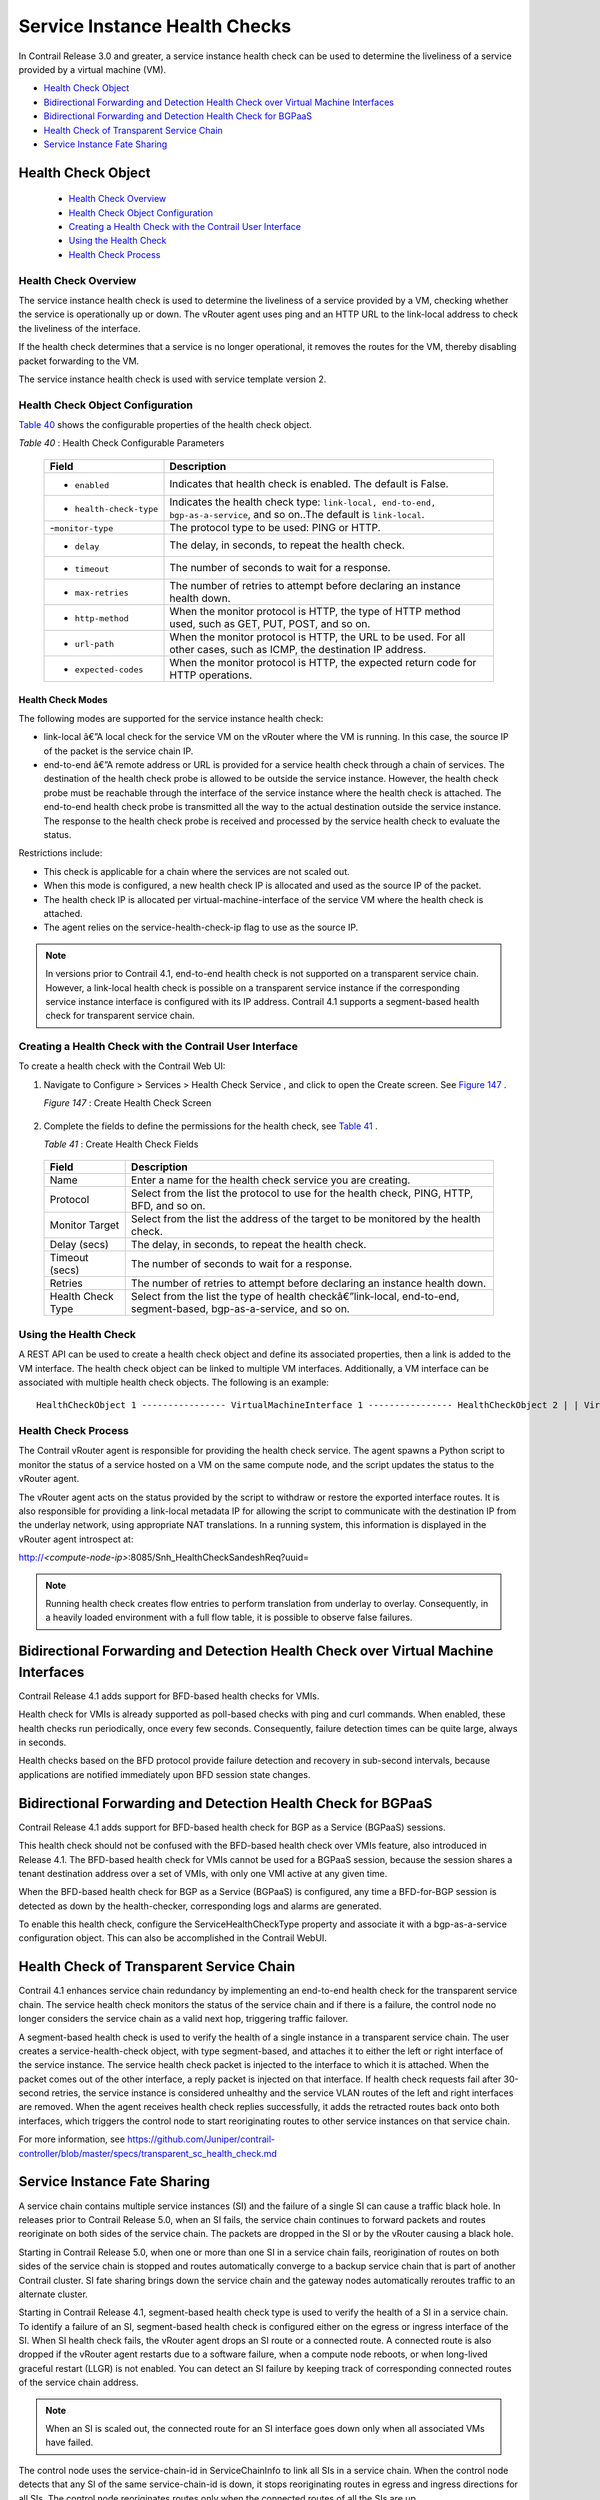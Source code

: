 .. This work is licensed under the Creative Commons Attribution 4.0 International License.
   To view a copy of this license, visit http://creativecommons.org/licenses/by/4.0/ or send a letter to Creative Commons, PO Box 1866, Mountain View, CA 94042, USA.

==============================
Service Instance Health Checks
==============================

In Contrail Release 3.0 and greater, a service instance health check can be used to determine the liveliness of a service provided by a virtual machine (VM).

-  `Health Check Object`_ 


-  `Bidirectional Forwarding and Detection Health Check over Virtual Machine Interfaces`_ 


-  `Bidirectional Forwarding and Detection Health Check for BGPaaS`_ 


-  `Health Check of Transparent Service Chain`_ 


-  `Service Instance Fate Sharing`_ 


Health Check Object
===================

   -  `Health Check Overview`_ 


   -  `Health Check Object Configuration`_ 


   -  `Creating a Health Check with the Contrail User Interface`_ 


   -  `Using the Health Check`_ 


   -  `Health Check Process`_ 



---------------------
Health Check Overview
---------------------

The service instance health check is used to determine the liveliness of a service provided by a VM, checking whether the service is operationally up or down. The vRouter agent uses ping and an HTTP URL to the link-local address to check the liveliness of the interface.

If the health check determines that a service is no longer operational, it removes the routes for the VM, thereby disabling packet forwarding to the VM.

The service instance health check is used with service template version 2.


----------------------------------
Health Check Object Configuration
----------------------------------

`Table 40`_ shows the configurable properties of the health check object.

.. _Table 40: 


*Table 40* : Health Check Configurable Parameters

 +-----------------------------------+-----------------------------------+
 | Field                             | Description                       |
 +===================================+===================================+
 | - ``enabled``                     | Indicates that health check is    |
 |                                   | enabled. The default is False.    |
 +-----------------------------------+-----------------------------------+
 | - ``health-check-type``           | Indicates the health check type:  |
 |                                   | ``link-local, end-to-end,         |
 |                                   | bgp-as-a-service``, and so on..The|
 |                                   | default is ``link-local``.        |
 +-----------------------------------+-----------------------------------+
 | -``monitor-type``                 | The protocol type to be used:     |
 |                                   | PING or HTTP.                     |
 +-----------------------------------+-----------------------------------+
 | - ``delay``                       | The delay, in seconds, to repeat  |
 |                                   | the health check.                 |
 +-----------------------------------+-----------------------------------+
 | - ``timeout``                     | The number of seconds to wait for |
 |                                   | a response.                       |
 +-----------------------------------+-----------------------------------+
 | - ``max-retries``                 | The number of retries to attempt  |
 |                                   | before declaring an instance      |
 |                                   | health down.                      |
 +-----------------------------------+-----------------------------------+
 | - ``http-method``                 | When the monitor protocol is      |
 |                                   | HTTP, the type of HTTP method     |
 |                                   | used, such as GET, PUT, POST, and |
 |                                   | so on.                            |
 +-----------------------------------+-----------------------------------+
 | - ``url-path``                    | When the monitor protocol is      |
 |                                   | HTTP, the URL to be used. For all |
 |                                   | other cases, such as ICMP, the    |
 |                                   | destination IP address.           |
 +-----------------------------------+-----------------------------------+
 | - ``expected-codes``              | When the monitor protocol is      |
 |                                   | HTTP, the expected return code    |
 |                                   | for HTTP operations.              |
 +-----------------------------------+-----------------------------------+



Health Check Modes
------------------

The following modes are supported for the service instance health check:

-  link-local â€”A local check for the service VM on the vRouter where the VM is running. In this case, the source IP of the packet is the service chain IP.


-  end-to-end â€”A remote address or URL is provided for a service health check through a chain of services. The destination of the health check probe is allowed to be outside the service instance. However, the health check probe must be reachable through the interface of the service instance where the health check is attached. The end-to-end health check probe is transmitted all the way to the actual destination outside the service instance. The response to the health check probe is received and processed by the service health check to evaluate the status.

Restrictions include:

- This check is applicable for a chain where the services are not scaled out.


- When this mode is configured, a new health check IP is allocated and used as the source IP of the packet.


- The health check IP is allocated per virtual-machine-interface of the service VM where the health check is attached.


- The agent relies on the service-health-check-ip flag to use as the source IP.



.. note:: In versions prior to Contrail 4.1, end-to-end health check is not supported on a transparent service chain. However, a link-local health check is possible on a transparent service instance if the corresponding service instance interface is configured with its IP address. Contrail 4.1 supports a segment-based health check for transparent service chain.





--------------------------------------------------------
Creating a Health Check with the Contrail User Interface
--------------------------------------------------------

To create a health check with the Contrail Web UI:


#. Navigate to Configure > Services > Health Check Service , and click to open the Create screen. See `Figure 147`_ .

   .. _Figure 147: 

   *Figure 147* : Create Health Check Screen

   .. figure:: s018766.png



#. Complete the fields to define the permissions for the health check, see `Table 41`_ .

   .. _Table 41: 


   *Table 41* : Create Health Check Fields

  +-----------------------------------+-----------------------------------+
  | Field                             | Description                       |
  +===================================+===================================+
  | Name                              | Enter a name for the health check |
  |                                   | service you are creating.         |
  +-----------------------------------+-----------------------------------+
  | Protocol                          | Select from the list the protocol |
  |                                   | to use for the health check,      |
  |                                   | PING, HTTP, BFD, and so on.       |
  +-----------------------------------+-----------------------------------+
  | Monitor Target                    | Select from the list the address  |
  |                                   | of the target to be monitored by  |
  |                                   | the health check.                 |
  +-----------------------------------+-----------------------------------+
  | Delay (secs)                      | The delay, in seconds, to repeat  |
  |                                   | the health check.                 |
  +-----------------------------------+-----------------------------------+
  | Timeout (secs)                    | The number of seconds to wait for |
  |                                   | a response.                       |
  +-----------------------------------+-----------------------------------+
  | Retries                           | The number of retries to attempt  |
  |                                   | before declaring an instance      |
  |                                   | health down.                      |
  +-----------------------------------+-----------------------------------+
  | Health Check Type                 | Select from the list the type of  |
  |                                   | health checkâ€”link-local,        |
  |                                   | end-to-end, segment-based,        |
  |                                   | bgp-as-a-service, and so on.      |
  +-----------------------------------+-----------------------------------+

  



----------------------
Using the Health Check
----------------------

A REST API can be used to create a health check object and define its associated properties, then a link is added to the VM interface.
The health check object can be linked to multiple VM interfaces. Additionally, a VM interface can be associated with multiple health check objects. The following is an example:

::

	HealthCheckObject 1 ---------------- VirtualMachineInterface 1 ---------------- HealthCheckObject 2 | | VirtualMachineInterface 2

--------------------
Health Check Process
--------------------

The Contrail vRouter agent is responsible for providing the health check service. The agent spawns a Python script to monitor the status of a service hosted on a VM on the same compute node, and the script updates the status to the vRouter agent.

The vRouter agent acts on the status provided by the script to withdraw or restore the exported interface routes. It is also responsible for providing a link-local metadata IP for allowing the script to communicate with the destination IP from the underlay network, using appropriate NAT translations. In a running system, this information is displayed in the vRouter agent introspect at:

http://*<compute-node-ip>*:8085/Snh_HealthCheckSandeshReq?uuid= 


.. note:: Running health check creates flow entries to perform translation from underlay to overlay. Consequently, in a heavily loaded environment with a full flow table, it is possible to observe false failures.




Bidirectional Forwarding and Detection Health Check over Virtual Machine Interfaces
===================================================================================



Contrail Release 4.1 adds support for BFD-based health checks for VMIs.

Health check for VMIs is already supported as poll-based checks with ping and curl commands. When enabled, these health checks run periodically, once every few seconds. Consequently, failure detection times can be quite large, always in seconds.

Health checks based on the BFD protocol provide failure detection and recovery in sub-second intervals, because applications are notified immediately upon BFD session state changes.


Bidirectional Forwarding and Detection Health Check for BGPaaS
==============================================================



Contrail Release 4.1 adds support for BFD-based health check for BGP as a Service (BGPaaS) sessions.

This health check should not be confused with the BFD-based health check over VMIs feature, also introduced in Release 4.1. The BFD-based health check for VMIs cannot be used for a BGPaaS session, because the session shares a tenant destination address over a set of VMIs, with only one VMI active at any given time.



When the BFD-based health check for BGP as a Service (BGPaaS) is configured, any time a BFD-for-BGP session is detected as down by the health-checker, corresponding logs and alarms are generated.

To enable this health check, configure the ServiceHealthCheckType property and associate it with a bgp-as-a-service configuration object. This can also be accomplished in the Contrail WebUI.


Health Check of Transparent Service Chain
==========================================



Contrail 4.1 enhances service chain redundancy by implementing an end-to-end health check for the transparent service chain. The service health check monitors the status of the service chain and if there is a failure, the control node no longer considers the service chain as a valid next hop, triggering traffic failover.

A segment-based health check is used to verify the health of a single instance in a transparent service chain. The user creates a service-health-check object, with type segment-based, and attaches it to either the left or right interface of the service instance. The service health check packet is injected to the interface to which it is attached. When the packet comes out of the other interface, a reply packet is injected on that interface. If health check requests fail after 30-second retries, the service instance is considered unhealthy and the service VLAN routes of the left and right interfaces are removed. When the agent receives health check replies successfully, it adds the retracted routes back onto both interfaces, which triggers the control node to start reoriginating routes to other service instances on that service chain.

For more information, see https://github.com/Juniper/contrail-controller/blob/master/specs/transparent_sc_health_check.md


Service Instance Fate Sharing
=============================

A service chain contains multiple service instances (SI) and the failure of a single SI can cause a traffic black hole. In releases prior to Contrail Release 5.0, when an SI fails, the service chain continues to forward packets and routes reoriginate on both sides of the service chain. The packets are dropped in the SI or by the vRouter causing a black hole.

Starting in Contrail Release 5.0, when one or more than one SI in a service chain fails, reorigination of routes on both sides of the service chain is stopped and routes automatically converge to a backup service chain that is part of another Contrail cluster. SI fate sharing brings down the service chain and the gateway nodes automatically reroutes traffic to an alternate cluster.

Starting in Contrail Release 4.1, segment-based health check type is used to verify the health of a SI in a service chain. To identify a failure of an SI, segment-based health check is configured either on the egress or ingress interface of the SI. When SI health check fails, the vRouter agent drops an SI route or a connected route. A connected route is also dropped if the vRouter agent restarts due to a software failure, when a compute node reboots, or when long-lived graceful restart (LLGR) is not enabled. You can detect an SI failure by keeping track of corresponding connected routes of the service chain address.

.. note:: When an SI is scaled out, the connected route for an SI interface goes down only when all associated VMs have failed.

The control node uses the service-chain-id in ServiceChainInfo to link all SIs in a service chain. When the control node detects that any SI of the same service-chain-id is down, it stops reoriginating routes in egress and ingress directions for all SIs. The control node reoriginates routes only when the connected routes of all the SIs are up.
